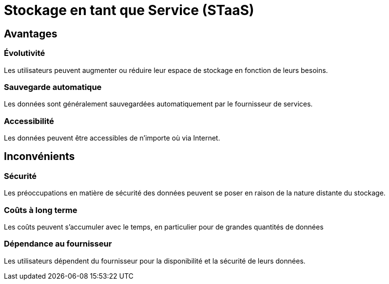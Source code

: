 = Stockage en tant que Service (STaaS) 
:customcss: style.css

[.blue.background]
== Avantages

[.blue.background]
=== Évolutivité 

Les utilisateurs peuvent augmenter ou réduire leur espace de stockage en fonction de leurs besoins.

[.blue.background]
=== Sauvegarde automatique 

Les données sont généralement sauvegardées automatiquement par le fournisseur de services.

[.blue.background]
=== Accessibilité 

Les données peuvent être accessibles de n'importe où via Internet.

[.blue.background]
== Inconvénients 

[.blue.background]
=== Sécurité 

Les préoccupations en matière de sécurité des données peuvent se poser en raison de la nature distante du stockage.

[.blue.background]
=== Coûts à long terme 

Les coûts peuvent s'accumuler avec le temps, en particulier pour de grandes quantités de données

[.blue.background]
=== Dépendance au fournisseur 

Les utilisateurs dépendent du fournisseur pour la disponibilité et la sécurité de leurs données.
